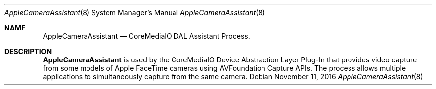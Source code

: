.Dd November 11, 2016
.Dt AppleCameraAssistant 8
.Os
.Sh NAME
.Nm AppleCameraAssistant
.Nd CoreMediaIO DAL Assistant Process.
.Sh DESCRIPTION
.Nm
is used by the CoreMediaIO Device Abstraction Layer Plug-In that provides video capture from some models of Apple FaceTime cameras using AVFoundation Capture APIs.  The process allows multiple applications to simultaneously capture from the same camera.